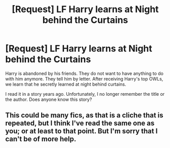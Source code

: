 #+TITLE: [Request] LF Harry learns at Night behind the Curtains

* [Request] LF Harry learns at Night behind the Curtains
:PROPERTIES:
:Author: ThePinguin123
:Score: 1
:DateUnix: 1499802467.0
:DateShort: 2017-Jul-12
:FlairText: Fic Search
:END:
Harry is abandoned by his friends. They do not want to have anything to do with him anymore. They tell him by letter. After receiving Harry's top OWLs, we learn that he secretly learned at night behind curtains.

I read it in a story years ago. Unfortunately, I no longer remember the title or the author. Does anyone know this story?


** This could be many fics, as that is a cliche that is repeated, but I think I've read the same one as you; or at least to that point. But I'm sorry that I can't be of more help.
:PROPERTIES:
:Author: Stjernepus
:Score: 1
:DateUnix: 1499875426.0
:DateShort: 2017-Jul-12
:END:
